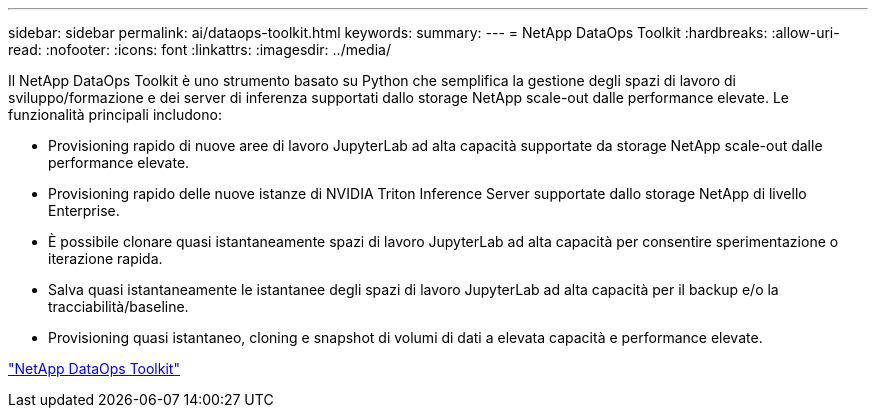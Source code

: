 ---
sidebar: sidebar 
permalink: ai/dataops-toolkit.html 
keywords:  
summary:  
---
= NetApp DataOps Toolkit
:hardbreaks:
:allow-uri-read: 
:nofooter: 
:icons: font
:linkattrs: 
:imagesdir: ../media/


[role="lead"]
Il NetApp DataOps Toolkit è uno strumento basato su Python che semplifica la gestione degli spazi di lavoro di sviluppo/formazione e dei server di inferenza supportati dallo storage NetApp scale-out dalle performance elevate. Le funzionalità principali includono:

* Provisioning rapido di nuove aree di lavoro JupyterLab ad alta capacità supportate da storage NetApp scale-out dalle performance elevate.
* Provisioning rapido delle nuove istanze di NVIDIA Triton Inference Server supportate dallo storage NetApp di livello Enterprise.
* È possibile clonare quasi istantaneamente spazi di lavoro JupyterLab ad alta capacità per consentire sperimentazione o iterazione rapida.
* Salva quasi istantaneamente le istantanee degli spazi di lavoro JupyterLab ad alta capacità per il backup e/o la tracciabilità/baseline.
* Provisioning quasi istantaneo, cloning e snapshot di volumi di dati a elevata capacità e performance elevate.


link:https://github.com/NetApp/netapp-dataops-toolkit["NetApp DataOps Toolkit"^]
